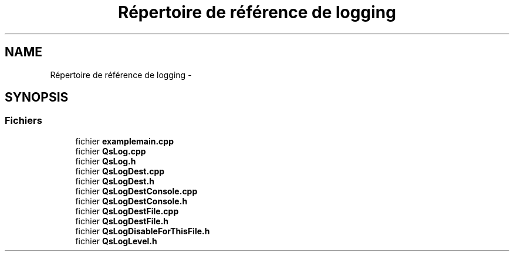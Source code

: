 .TH "Répertoire de référence de logging" 3 "Jeudi Juin 20 2013" "Version 0.3" "PreCheck" \" -*- nroff -*-
.ad l
.nh
.SH NAME
Répertoire de référence de logging \- 
.SH SYNOPSIS
.br
.PP
.SS "Fichiers"

.in +1c
.ti -1c
.RI "fichier \fBexamplemain\&.cpp\fP"
.br
.ti -1c
.RI "fichier \fBQsLog\&.cpp\fP"
.br
.ti -1c
.RI "fichier \fBQsLog\&.h\fP"
.br
.ti -1c
.RI "fichier \fBQsLogDest\&.cpp\fP"
.br
.ti -1c
.RI "fichier \fBQsLogDest\&.h\fP"
.br
.ti -1c
.RI "fichier \fBQsLogDestConsole\&.cpp\fP"
.br
.ti -1c
.RI "fichier \fBQsLogDestConsole\&.h\fP"
.br
.ti -1c
.RI "fichier \fBQsLogDestFile\&.cpp\fP"
.br
.ti -1c
.RI "fichier \fBQsLogDestFile\&.h\fP"
.br
.ti -1c
.RI "fichier \fBQsLogDisableForThisFile\&.h\fP"
.br
.ti -1c
.RI "fichier \fBQsLogLevel\&.h\fP"
.br
.in -1c
